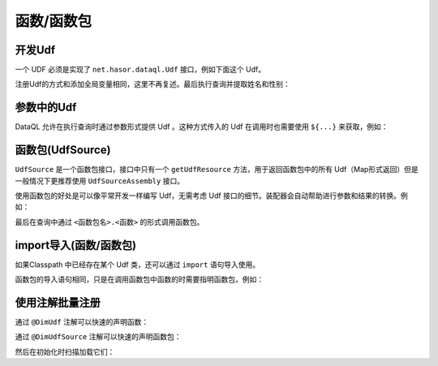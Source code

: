 --------------------
函数/函数包
--------------------

开发Udf
------------------------------------
一个 UDF 必须是实现了 ``net.hasor.dataql.Udf`` 接口，例如下面这个 Udf。

.. code-block:: java
    :linenos:

    public class UserByIdUdf implements Udf {
        private UserManager userManager;
        @Override
        public Object call(Hints readOnly, Object[] params) {
            return userManager.findById(params[0]);
        }
    }

注册Udf的方式和添加全局变量相同，这里不再复述。最后执行查询并提取姓名和性别：

.. code-block:: java
    :linenos:

    DataQL dataQL = appContext.getInstance(DataQL.class);//得到 DataQL接口
    Query dataQuery = dataQL.createQuery("return findUserById(1) => { 'name','sex' }"); // 创建查询
    QueryResult queryResult = dataQuery.execute();//执行查询
    DataModel dataModel = queryResult.getData();//获得查询结果

参数中的Udf
------------------------------------
DataQL 允许在执行查询时通过参数形式提供 Udf 。这种方式传入的 Udf 在调用时也需要使用 ``${...}`` 来获取，例如：

.. code-block:: java
    :linenos:

    HashMap<String, Object> tempData = new HashMap<String, Object>() {{
        put("findUserById", new UserByIdUdf());
    }};
    AppContext appContext = Hasor.create().build();
    DataQL dataQL = appContext.getInstance(DataQL.class);//得到 DataQL接口
    Query dataQuery = dataQL.createQuery("return ${findUserById}(1) => { 'name','sex' }"); // 创建查询
    QueryResult queryResult = dataQuery.execute(tempData);
    DataModel dataModel = queryResult.getData();

函数包(UdfSource)
------------------------------------
``UdfSource`` 是一个函数包接口，接口中只有一个 ``getUdfResource`` 方法，用于返回函数包中的所有 Udf（Map形式返回）但是一般情况下更推荐使用 ``UdfSourceAssembly`` 接口。

使用函数包的好处是可以像平常开发一样编写 Udf，无需考虑 Udf 接口的细节。装配器会自动帮助进行参数和结果的转换。例如：

.. code-block:: java
    :linenos:

    public class DateTimeUdfSource implements UdfSourceAssembly {
        /** 返回当前时间戳 long 格式 */
        public long now() { ... }
        /** 返回当前系统时区的：年 */
        public int year(long time) { ... }
        /** 返回当前系统时区的：月 */
        public int month(long time) { ... }
        /** 返回当前系统时区的：日 */
        public int day(long time) { ... }
        ...
    }

最后在查询中通过 ``<函数包名>.<函数>`` 的形式调用函数包。


import导入(函数/函数包)
------------------------------------
如果Classpath 中已经存在某个 Udf 类，还可以通过 ``import`` 语句导入使用。

.. code-block:: js
    :linenos:

    import @'net.xxxx.foo.udfs.UserByIdUdf' as findUserById;
    return findUserById(1) => { 'name','sex' }

函数包的导入语句相同，只是在调用函数包中函数的时需要指明函数包，例如：

.. code-block:: js
    :linenos:

    import @'net.xxxx.foo.udfs.DateTimeUdfSource' as timeUtil;
    return timeUtil.now()


使用注解批量注册
------------------------------------
通过 ``@DimUdf`` 注解可以快速的声明函数：

.. code-block:: java
    :linenos:

    @DimUdf("findUserById")
    public class UserByIdUdf implements Udf {
        private UserManager userManager;
        @Override
        public Object call(Hints readOnly, Object[] params) {
            return userManager.findById(params[0]);
        }
    }

通过 ``@DimUdfSource`` 注解可以快速的声明函数包：

.. code-block:: java
    :linenos:

    @DimUdfSource("time_util")
    public class DateTimeUdfSource implements UdfSourceAssembly {
        ...
    }

然后在初始化时扫描加载它们：

.. code-block:: java
    :linenos:

    AppContext appContext = Hasor.create().build(apiBinder -> {
        QueryApiBinder queryBinder = apiBinder.tryCast(QueryApiBinder.class);
        queryBinder.loadUdf(queryBinder.findClass(DimUdf.class));
        queryBinder.loadUdfSource(queryBinder.findClass(DimUdfSource.class));
    });
